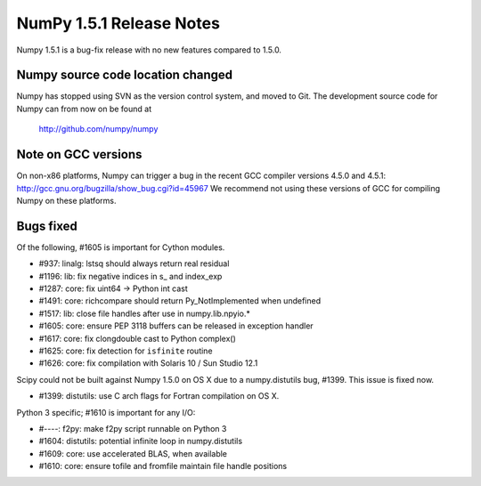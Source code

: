 =========================
NumPy 1.5.1 Release Notes
=========================

Numpy 1.5.1 is a bug-fix release with no new features compared to 1.5.0.


Numpy source code location changed
==================================

Numpy has stopped using SVN as the version control system, and moved
to Git. The development source code for Numpy can from now on be found
at

    http://github.com/numpy/numpy


Note on GCC versions
====================

On non-x86 platforms, Numpy can trigger a bug in the recent GCC compiler
versions 4.5.0 and 4.5.1: http://gcc.gnu.org/bugzilla/show_bug.cgi?id=45967
We recommend not using these versions of GCC for compiling Numpy 
on these platforms.


Bugs fixed
==========

Of the following, #1605 is important for Cython modules.

- #937:  linalg: lstsq should always return real residual
- #1196: lib: fix negative indices in s_ and index_exp
- #1287: core: fix uint64 -> Python int cast
- #1491: core: richcompare should return Py_NotImplemented when undefined
- #1517: lib: close file handles after use in numpy.lib.npyio.*
- #1605: core: ensure PEP 3118 buffers can be released in exception handler
- #1617: core: fix clongdouble cast to Python complex()
- #1625: core: fix detection for ``isfinite`` routine
- #1626: core: fix compilation with Solaris 10 / Sun Studio 12.1

Scipy could not be built against Numpy 1.5.0 on OS X due to a numpy.distutils
bug, #1399. This issue is fixed now.

- #1399: distutils: use C arch flags for Fortran compilation on OS X.

Python 3 specific; #1610 is important for any I/O:

- #----: f2py: make f2py script runnable on Python 3
- #1604: distutils: potential infinite loop in numpy.distutils
- #1609: core: use accelerated BLAS, when available
- #1610: core: ensure tofile and fromfile maintain file handle positions
